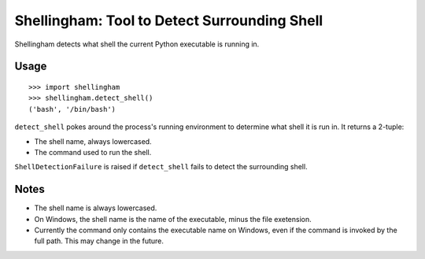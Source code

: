 =============================================
Shellingham: Tool to Detect Surrounding Shell
=============================================

.. image:: https://img.shields.io/pypi/v/shellingham.svg
    :target: https://pypi.org/project/shellingham/

Shellingham detects what shell the current Python executable is running in.


Usage
=====

::

    >>> import shellingham
    >>> shellingham.detect_shell()
    ('bash', '/bin/bash')

``detect_shell`` pokes around the process's running environment to determine
what shell it is run in. It returns a 2-tuple:

* The shell name, always lowercased.
* The command used to run the shell.

``ShellDetectionFailure`` is raised if ``detect_shell`` fails to detect the
surrounding shell.

Notes
=====

* The shell name is always lowercased.
* On Windows, the shell name is the name of the executable, minus the file exetension.
* Currently the command only contains the executable name on Windows, even if the command is invoked by the full path. This may change in the future.

